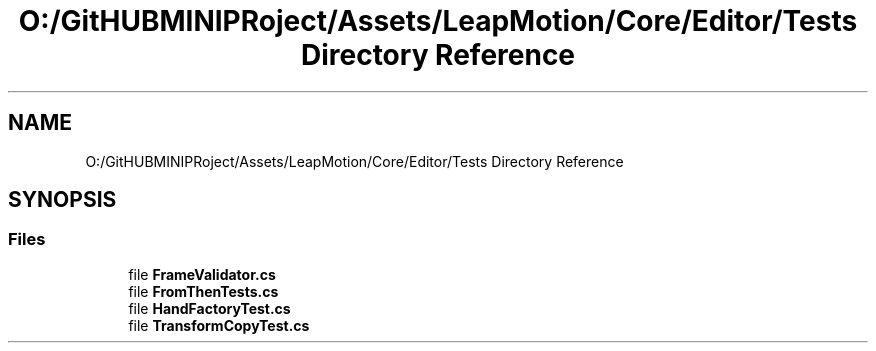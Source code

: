 .TH "O:/GitHUBMINIPRoject/Assets/LeapMotion/Core/Editor/Tests Directory Reference" 3 "Sat Jul 20 2019" "Version https://github.com/Saurabhbagh/Multi-User-VR-Viewer--10th-July/" "Multi User Vr Viewer" \" -*- nroff -*-
.ad l
.nh
.SH NAME
O:/GitHUBMINIPRoject/Assets/LeapMotion/Core/Editor/Tests Directory Reference
.SH SYNOPSIS
.br
.PP
.SS "Files"

.in +1c
.ti -1c
.RI "file \fBFrameValidator\&.cs\fP"
.br
.ti -1c
.RI "file \fBFromThenTests\&.cs\fP"
.br
.ti -1c
.RI "file \fBHandFactoryTest\&.cs\fP"
.br
.ti -1c
.RI "file \fBTransformCopyTest\&.cs\fP"
.br
.in -1c
